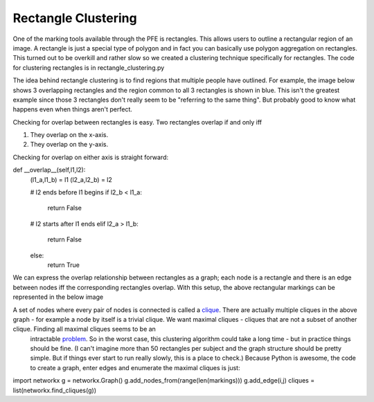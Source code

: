 ********************
Rectangle Clustering
********************

One of the marking tools available through the PFE is rectangles. This allows users to outline a rectangular region of an image. A rectangle is just a special type of polygon and in fact you can basically use polygon aggregation on rectangles. This turned out to be overkill and rather slow so we created a clustering technique specifically for rectangles.
The code for clustering rectangles is in rectangle_clustering.py

The idea behind rectangle clustering is to find regions that multiple people have outlined. For example, the image below shows 3 overlapping rectangles and the region common to all 3 rectangles is shown in blue. This isn't the greatest example since those 3 rectangles don't really seem to be "referring to the same thing". But probably good to know what happens even when things aren't perfect.

.. image:: images/rectangle_overlap.jpg
    :width: 500px
    :align: center
    :height: 500px
    :alt: 3 rectangular markings with overlapping region in blue

Checking for overlap between rectangles is easy. Two rectangles overlap if and only iff

1. They overlap on the x-axis.
2. They overlap on the y-axis.

Checking for overlap on either axis is straight forward::

def __overlap__(self,l1,l2):
        (l1_a,l1_b) = l1
        (l2_a,l2_b) = l2

        # l2 ends before l1 begins
        if l2_b < l1_a:
            return False
        # l2 starts after l1 ends
        elif l2_a > l1_b:
            return False
        else:
            return True

We can express the overlap relationship between rectangles as a graph; each node is a rectangle and there is an edge between nodes iff the corresponding rectangles overlap. With this setup, the above rectangular markings can be represented in the below image

.. image:: images/rectangle_overlap.jpg
    :width: 500px
    :align: center
    :height: 500px
    :alt: a graph representation of the overlap between the above rectangles

A set of nodes where every pair of nodes is connected is called a `clique <https://en.wikipedia.org/wiki/Clique_(graph_theory)>`_. There are actually multiple cliques in the above graph - for example a node by itself is a trivial clique. We want maximal cliques - cliques that are not a subset of another clique. Finding all maximal cliques seems to be an
 intractable `problem <https://en.wikipedia.org/wiki/Clique_problem#Listing_all_maximal_cliques>`_. So in the worst case, this clustering algorithm could take a long time - but in practice things should be fine.
 (I can't imagine more than 50 rectangles per subject and the graph structure should be pretty simple. But if things ever start to run really slowly, this is a place to check.) Because Python is awesome, the code to create a graph, enter edges and enumerate the maximal cliques is just:

import networkx
g = networkx.Graph()
g.add_nodes_from(range(len(markings)))
g.add_edge(i,j)
cliques = list(networkx.find_cliques(g))